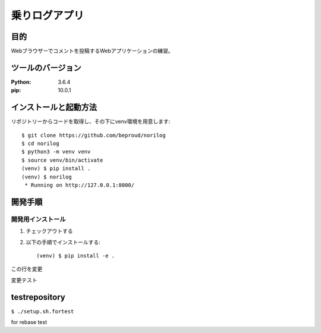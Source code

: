 ==============
乗りログアプリ
==============

目的
=====

Webブラウザーでコメントを投稿するWebアプリケーションの練習。

ツールのバージョン
====================

:Python:     3.6.4
:pip:        10.0.1


インストールと起動方法
=======================

リポジトリーからコードを取得し、その下にvenv環境を用意します::

   $ git clone https://github.com/beproud/norilog
   $ cd norilog
   $ python3 -m venv venv
   $ source venv/bin/activate
   (venv) $ pip install .
   (venv) $ norilog
    * Running on http://127.0.0.1:8000/


開発手順
=========

開発用インストール
------------------

1. チェックアウトする
2. 以下の手順でインストールする::

     (venv) $ pip install -e .


この行を変更

変更テスト

testrepository
==============

``$ ./setup.sh.fortest``

for rebase test
